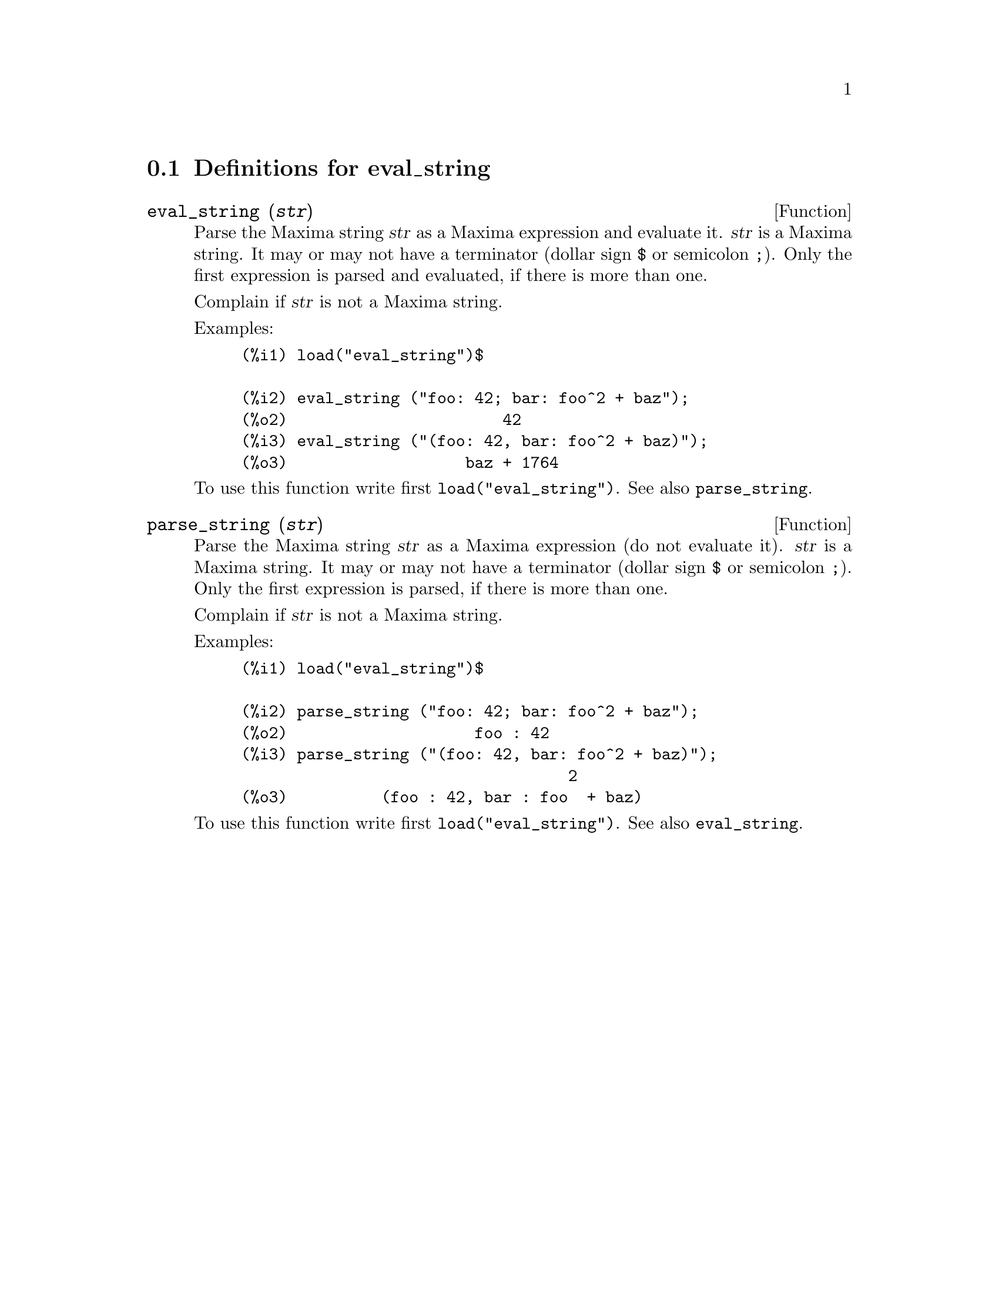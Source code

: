 @menu
* Definitions for eval_string::
@end menu

@node Definitions for eval_string,  , eval_string, eval_string
@section Definitions for eval_string


@deffn {Function} eval_string (@var{str})
Parse the Maxima string @var{str} as a Maxima expression and evaluate it.
@var{str} is a Maxima string. It may or may not have a terminator (dollar sign @code{$} or semicolon @code{;}).
Only the first expression is parsed and evaluated, if there is more than one.

Complain if @var{str} is not a Maxima string.

Examples:
@example
(%i1) load("eval_string")$

(%i2) eval_string ("foo: 42; bar: foo^2 + baz");
(%o2)                       42
(%i3) eval_string ("(foo: 42, bar: foo^2 + baz)");
(%o3)                   baz + 1764
@end example

To use this function write first @code{load("eval_string")}. See also @code{parse_string}.
@end deffn


@deffn {Function} parse_string (@var{str})
Parse the Maxima string @var{str} as a Maxima expression (do not evaluate it).
@var{str} is a Maxima string. It may or may not have a terminator (dollar sign @code{$} or semicolon @code{;}).
Only the first expression is parsed, if there is more than one.

Complain if @var{str} is not a Maxima string.

Examples:
@example
(%i1) load("eval_string")$

(%i2) parse_string ("foo: 42; bar: foo^2 + baz");
(%o2)                    foo : 42
(%i3) parse_string ("(foo: 42, bar: foo^2 + baz)");
                                   2
(%o3)          (foo : 42, bar : foo  + baz)
@end example

To use this function write first @code{load("eval_string")}. See also @code{eval_string}.
@end deffn

